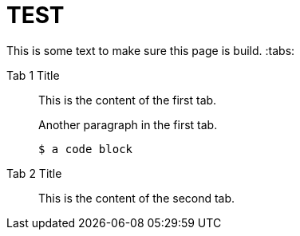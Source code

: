 = TEST

This is some text to make sure this page is build.
:tabs:

[{tabs}]
====
Tab 1 Title::
+
-- 
This is the content of the first tab.

Another paragraph in the first tab.

[source,console]
----
$ a code block
----
--
Tab 2 Title::
+
This is the content of the second tab.
====

